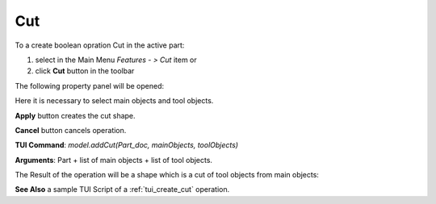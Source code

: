 
Cut
===

To a create boolean opration Cut in the active part:

#. select in the Main Menu *Features - > Cut* item  or
#. click **Cut** button in the toolbar

.. image:: images/bool_cut.png
   :align: center

.. centered::
   **Cut**  button 

The following property panel will be opened:

.. image:: images/Cut.png
  :align: center

.. centered::
  **Cut operation**

Here it is necessary to select main objects and tool objects.

**Apply** button creates the cut shape.
  
**Cancel** button cancels operation.

**TUI Command**:  *model.addCut(Part_doc, mainObjects, toolObjects)*

**Arguments**:   Part + list of main objects + list of tool objects.

The Result of the operation will be a shape which is a cut of tool objects from main objects:

.. image:: images/CreatedCut.png
	   :align: center

.. centered::
   **Cut created**

**See Also** a sample TUI Script of a :ref:`tui_create_cut` operation.
